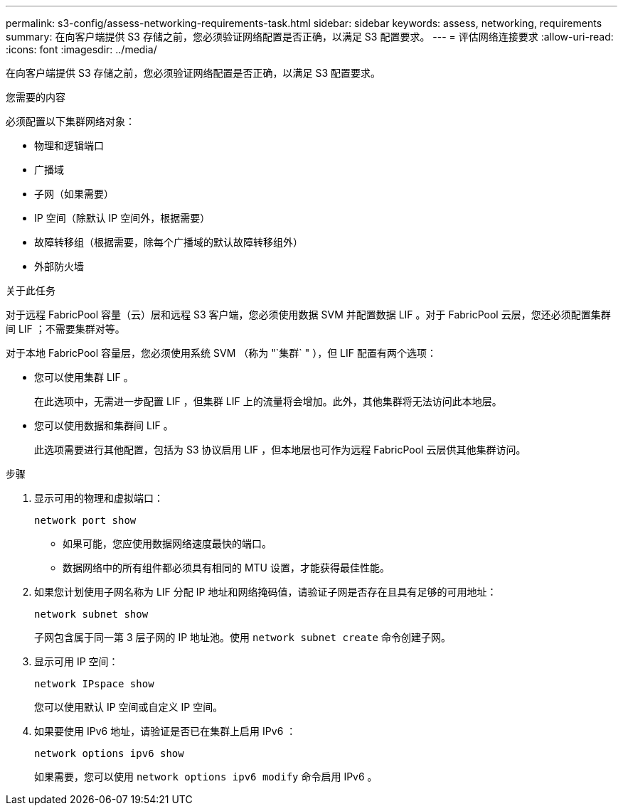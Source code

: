 ---
permalink: s3-config/assess-networking-requirements-task.html 
sidebar: sidebar 
keywords: assess, networking, requirements 
summary: 在向客户端提供 S3 存储之前，您必须验证网络配置是否正确，以满足 S3 配置要求。 
---
= 评估网络连接要求
:allow-uri-read: 
:icons: font
:imagesdir: ../media/


[role="lead"]
在向客户端提供 S3 存储之前，您必须验证网络配置是否正确，以满足 S3 配置要求。

.您需要的内容
必须配置以下集群网络对象：

* 物理和逻辑端口
* 广播域
* 子网（如果需要）
* IP 空间（除默认 IP 空间外，根据需要）
* 故障转移组（根据需要，除每个广播域的默认故障转移组外）
* 外部防火墙


.关于此任务
对于远程 FabricPool 容量（云）层和远程 S3 客户端，您必须使用数据 SVM 并配置数据 LIF 。对于 FabricPool 云层，您还必须配置集群间 LIF ；不需要集群对等。

对于本地 FabricPool 容量层，您必须使用系统 SVM （称为 "`集群` " ），但 LIF 配置有两个选项：

* 您可以使用集群 LIF 。
+
在此选项中，无需进一步配置 LIF ，但集群 LIF 上的流量将会增加。此外，其他集群将无法访问此本地层。

* 您可以使用数据和集群间 LIF 。
+
此选项需要进行其他配置，包括为 S3 协议启用 LIF ，但本地层也可作为远程 FabricPool 云层供其他集群访问。



.步骤
. 显示可用的物理和虚拟端口：
+
`network port show`

+
** 如果可能，您应使用数据网络速度最快的端口。
** 数据网络中的所有组件都必须具有相同的 MTU 设置，才能获得最佳性能。


. 如果您计划使用子网名称为 LIF 分配 IP 地址和网络掩码值，请验证子网是否存在且具有足够的可用地址：
+
`network subnet show`

+
子网包含属于同一第 3 层子网的 IP 地址池。使用 `network subnet create` 命令创建子网。

. 显示可用 IP 空间：
+
`network IPspace show`

+
您可以使用默认 IP 空间或自定义 IP 空间。

. 如果要使用 IPv6 地址，请验证是否已在集群上启用 IPv6 ：
+
`network options ipv6 show`

+
如果需要，您可以使用 `network options ipv6 modify` 命令启用 IPv6 。


